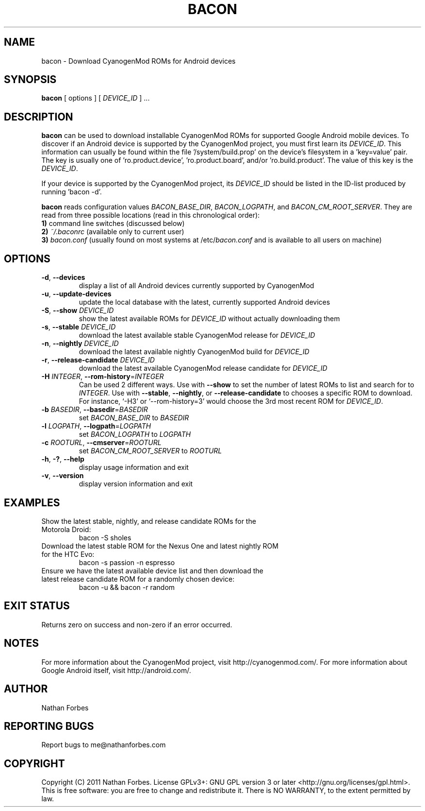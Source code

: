 .TH BACON 1 "November 16, 2011" "version 0.20.3" "USER COMMANDS"
.SH NAME
bacon \- Download CyanogenMod ROMs for Android devices
.SH SYNOPSIS
.B bacon
[ options ] [ \fIDEVICE_ID\fR ] ...
.SH DESCRIPTION
.B bacon
can be used to download installable CyanogenMod ROMs for supported Google Android mobile devices.  To discover if an Android device is supported by the CyanogenMod project, you must first learn its \fIDEVICE_ID\fR.
This information can usually be found within the file '/system/build.prop' on the device's filesystem in a 'key=value' pair.
The key is usually one of 'ro.product.device', 'ro.product.board', and/or 'ro.build.product'.
The value of this key is the \fIDEVICE_ID\fR.
.PP
If your device is supported by the CyanogenMod project, its \fIDEVICE_ID\fR should be listed in the ID-list produced by running 'bacon -d'.
.PP
.B bacon
reads configuration values \fIBACON_BASE_DIR\fR, \fIBACON_LOGPATH\fR, and \fIBACON_CM_ROOT_SERVER\fR.
They are read from three possible locations (read in this chronological order):
  \fB1)\fR command line switches (discussed below)
  \fB2)\fR \fI~/.baconrc\fR (available only to current user)
  \fB3)\fR \fIbacon.conf\fR (usually found on most systems at /etc/\fIbacon.conf\fR and is available to all users on machine) 
.SH OPTIONS
.TP
\fB\-d\fR, \fB\-\-devices\fR
display a list of all Android devices currently supported by CyanogenMod
.TP
\fB\-u\fR, \fB\-\-update\-devices\fR
update the local database with the latest, currently supported Android devices
.TP
\fB\-S\fR, \fB\-\-show\fR \fIDEVICE_ID\fR
show the latest available ROMs for \fIDEVICE_ID\fR without actually downloading them
.TP
\fB\-s\fR, \fB\-\-stable\fR \fIDEVICE_ID\fR
download the latest available stable CyanogenMod release for \fIDEVICE_ID\fR
.TP
\fB\-n\fR, \fB\-\-nightly\fR \fIDEVICE_ID\fR
download the latest available nightly CyanogenMod build for \fIDEVICE_ID\fR
.TP
\fB\-r\fR, \fB\-\-release\-candidate\fR \fIDEVICE_ID\fR
download the latest available CyanogenMod release candidate for \fIDEVICE_ID\fR
.TP
\fB\-H \fIINTEGER\fR\fR, \fB\-\-rom-history\fR=\fIINTEGER\fR
Can be used 2 different ways.
Use with \fB--show\fR to set the number of latest ROMs to list and search for to \fIINTEGER\fR.
Use with \fB\-\-stable\fR, \fB\-\-nightly\fR, or \fB\-\-release-candidate\fR to chooses a specific ROM to download.
For instance, `\-H3' or `\-\-rom-history=3' would choose the 3rd most recent ROM for \fIDEVICE_ID\fR.
.TP
\fB\-b \fIBASEDIR\fR\fR, \fB\-\-basedir\fR=\fIBASEDIR\fR
set \fIBACON_BASE_DIR\fR to \fIBASEDIR\fR
.TP
\fB\-l \fILOGPATH\fR\fR, \fB\-\-logpath\fR=\fILOGPATH\fR
set \fIBACON_LOGPATH\fR to \fILOGPATH\fR
.TP
\fB\-c \fIROOTURL\fR\fR, \fB\-\-cmserver\fR=\fIROOTURL\fR
set \fIBACON_CM_ROOT_SERVER\fR to \fIROOTURL\fR
.TP
\fB\-h\fR, \fB\-?\fR, \fB\-\-help\fR
display usage information and exit
.TP
\fB\-v\fR, \fB\-\-version\fR
display version information and exit
.SH EXAMPLES
.TP
Show the latest stable, nightly, and release candidate ROMs for the Motorola Droid:
bacon -S sholes
.TP
Download the latest stable ROM for the Nexus One and latest nightly ROM for the HTC Evo:
bacon \-s passion \-n espresso
.TP
Ensure we have the latest available device list and then download the latest release candidate ROM for a randomly chosen device:
bacon \-u && bacon \-r random
.PP
.SH "EXIT STATUS"
Returns zero on success and non-zero if an error occurred.
.SH NOTES
For more information about the CyanogenMod project, visit http://cyanogenmod.com/.
For more information about Google Android itself, visit http://android.com/.
.SH AUTHOR
Nathan Forbes
.SH "REPORTING BUGS"
Report bugs to me@nathanforbes.com
.SH COPYRIGHT
Copyright (C) 2011 Nathan Forbes.
License GPLv3+: GNU GPL version 3 or later <http://gnu.org/licenses/gpl.html>.
This is free software: you are free to change and redistribute it.
There is NO WARRANTY, to the extent permitted by law.
